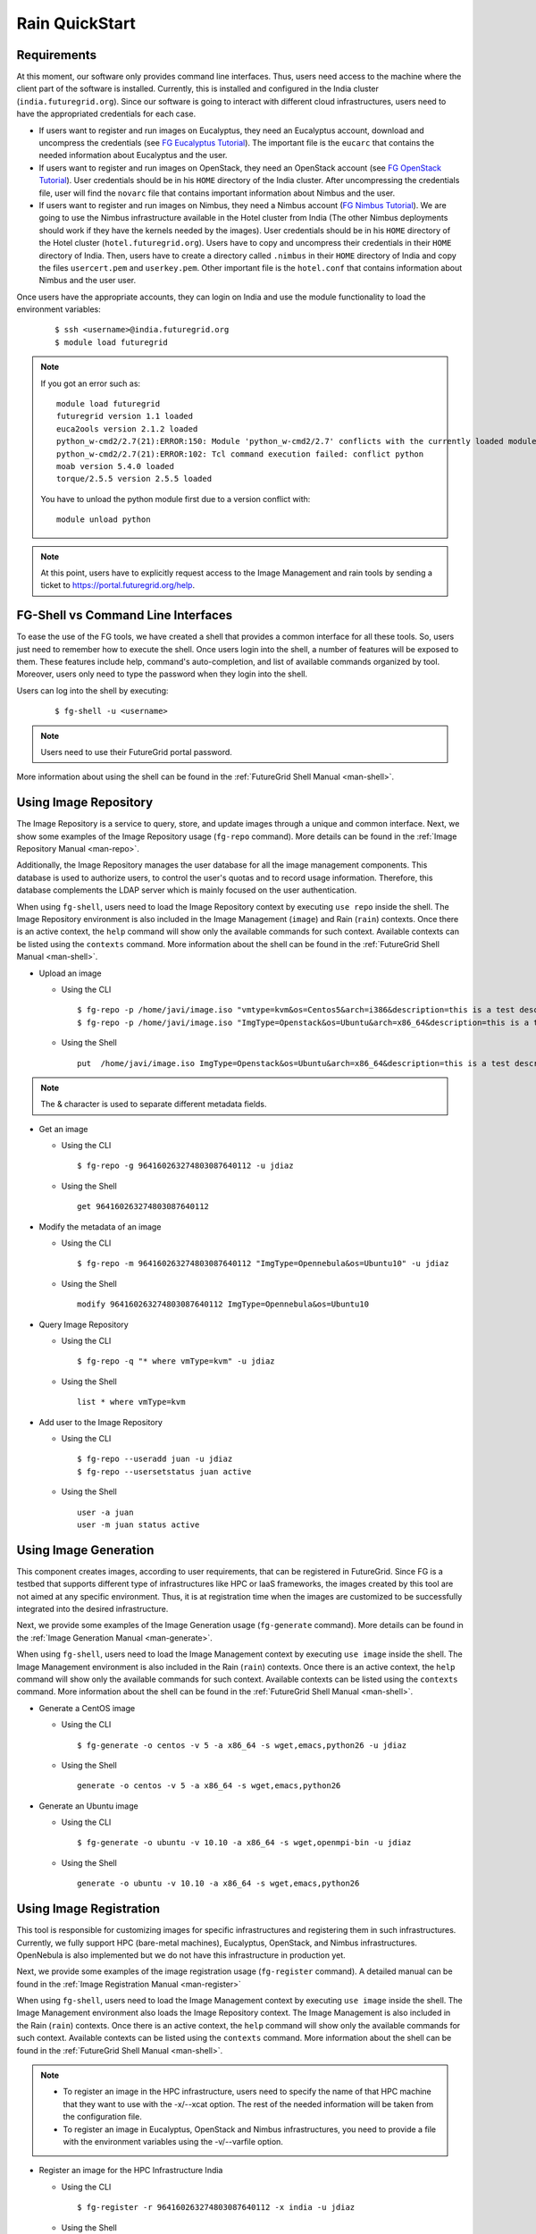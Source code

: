.. _quickstart:

Rain QuickStart
===============

Requirements
------------

At this moment, our software only provides command line interfaces. Thus, users need access to the machine where the client part of the 
software is installed. Currently, this is installed and configured in the India cluster (``india.futuregrid.org``). Since our software
is going to interact with different cloud infrastructures, users need to have the appropriated credentials for each case.

* If users want to register and run images on Eucalyptus, they need an Eucalyptus account, download and uncompress the credentials (see 
  `FG Eucalyptus Tutorial <https://portal.futuregrid.org/tutorials/eucalyptus>`_). The important file is 
  the ``eucarc`` that contains the needed information about Eucalyptus and the user.
* If users want to register and run images on OpenStack, they need an OpenStack account (see 
  `FG OpenStack Tutorial <https://portal.futuregrid.org/tutorials/openstack>`_). User credentials should be in his ``HOME`` directory of the 
  India cluster. After uncompressing the credentials file, user will find the ``novarc`` file that contains important information 
  about Nimbus and the user.
* If users want to register and run images on Nimbus, they need a Nimbus account 
  (`FG Nimbus Tutorial <https://portal.futuregrid.org/tutorials/nimbus>`_). We are going to use the Nimbus infrastructure available 
  in the Hotel cluster from India (The other Nimbus deployments should work if they have the kernels needed by the images). 
  User credentials should be in his ``HOME`` directory of the Hotel cluster (``hotel.futuregrid.org``). Users have to copy and uncompress 
  their credentials in their ``HOME`` directory of India. Then, users have to create a directory called ``.nimbus`` in their ``HOME`` directory
  of India and copy the files ``usercert.pem`` and ``userkey.pem``. Other important file is the ``hotel.conf`` that contains information 
  about Nimbus and the user user.
  
Once users have the appropriate accounts, they can login on India and use the module functionality to load the environment variables:

   ::

      $ ssh <username>@india.futuregrid.org
      $ module load futuregrid

.. note::
   If you got an error such as::
   
      module load futuregrid
      futuregrid version 1.1 loaded
      euca2ools version 2.1.2 loaded
      python_w-cmd2/2.7(21):ERROR:150: Module 'python_w-cmd2/2.7' conflicts with the currently loaded module(s) 'python/2.7'
      python_w-cmd2/2.7(21):ERROR:102: Tcl command execution failed: conflict python
      moab version 5.4.0 loaded
      torque/2.5.5 version 2.5.5 loaded

   ..
   
   You have to unload the python module first due to a version conflict with::

       module unload python

.. note::
   At this point, users have to explicitly request access to the Image Management and rain tools by sending a ticket to `https://portal.futuregrid.org/help <https://portal.futuregrid.org/help>`_.

FG-Shell vs Command Line Interfaces
-----------------------------------

To ease the use of the FG tools, we have created a shell that provides a common interface for all these tools. So, users just need to 
remember how to execute the shell. Once users login into the shell, a number of features will be exposed to them. These features include
help, command's auto-completion, and list of available commands organized by tool. Moreover, users only need to type the password 
when they login into the shell.

Users can log into the shell by executing:

   ::

      $ fg-shell -u <username>

.. note::
   Users need to use their FutureGrid portal password.

More information about using the shell can be found in the :ref:`FutureGrid Shell Manual <man-shell>`.
 

Using Image Repository
----------------------

The Image Repository is a service to query, store, and update images through a unique and common interface. Next, we show some examples of 
the Image Repository usage (``fg-repo`` command). More details can be found in the :ref:`Image Repository Manual <man-repo>`.

Additionally, the Image Repository manages the user database for all the image management components. This database is used to authorize users, to 
control the user's quotas and to record usage information. Therefore, this database complements the LDAP server which is mainly focused on the 
user authentication. 

When using ``fg-shell``, users need to load the Image Repository context by executing ``use repo`` inside the shell. The Image Repository environment 
is also included in the Image Management (``image``) and Rain (``rain``) contexts. Once there is an active context, the ``help`` command
will show only the available commands for such context. Available contexts can be listed using the ``contexts`` command. More information 
about the shell can be found in the :ref:`FutureGrid Shell Manual <man-shell>`.


* Upload an image

  * Using the CLI
  
   ::
   
      $ fg-repo -p /home/javi/image.iso "vmtype=kvm&os=Centos5&arch=i386&description=this is a test description&tag=tsttag1, tsttag2&permission=private" -u jdiaz
      $ fg-repo -p /home/javi/image.iso "ImgType=Openstack&os=Ubuntu&arch=x86_64&description=this is a test description" -u jdiaz
  
  * Using the Shell 
      
   ::

      put  /home/javi/image.iso ImgType=Openstack&os=Ubuntu&arch=x86_64&description=this is a test description
      
.. note::
   The & character is used to separate different metadata fields.

* Get an image

  * Using the CLI
  
   ::

      $ fg-repo -g 964160263274803087640112 -u jdiaz   
  
  * Using the Shell 
      
   ::

      get 964160263274803087640112


* Modify the metadata of an image

  * Using the CLI
  
   ::

      $ fg-repo -m 964160263274803087640112 "ImgType=Opennebula&os=Ubuntu10" -u jdiaz   
  
  * Using the Shell 
      
   ::

      modify 964160263274803087640112 ImgType=Opennebula&os=Ubuntu10


* Query Image Repository

  * Using the CLI
  
   ::
   
      $ fg-repo -q "* where vmType=kvm" -u jdiaz
        
  * Using the Shell 
      
   ::

      list * where vmType=kvm


* Add user to the Image Repository

  * Using the CLI
  
   ::
   
      $ fg-repo --useradd juan -u jdiaz
      $ fg-repo --usersetstatus juan active
  
  * Using the Shell 
      
   ::

      user -a juan
      user -m juan status active


Using Image Generation
----------------------

This component creates images, according to user requirements, that can be registered in FutureGrid. Since FG is a testbed that 
supports different type of infrastructures like HPC or IaaS frameworks, the images created by this tool are not aimed at any specific 
environment. Thus, it is at registration time when the images are customized to be successfully integrated into the desired infrastructure.

Next, we provide some examples of the Image Generation usage (``fg-generate`` command). More details can be found in the :ref:`Image Generation Manual <man-generate>`.


When using ``fg-shell``, users need to load the Image Management context by executing ``use image`` inside the shell. The Image Management
environment is also included in the Rain (``rain``) contexts. Once there is an active context, 
the ``help`` command will show only the available commands for such context. Available contexts can be listed using the ``contexts`` 
command. More information about the shell can be found in the :ref:`FutureGrid Shell Manual <man-shell>`.


* Generate a CentOS image

  * Using the CLI
  
   ::
   
      $ fg-generate -o centos -v 5 -a x86_64 -s wget,emacs,python26 -u jdiaz      
  
  * Using the Shell 
      
   ::

      generate -o centos -v 5 -a x86_64 -s wget,emacs,python26


* Generate an Ubuntu image

  * Using the CLI
  
   ::
   
      $ fg-generate -o ubuntu -v 10.10 -a x86_64 -s wget,openmpi-bin -u jdiaz      
  
  * Using the Shell 
      
   ::

      generate -o ubuntu -v 10.10 -a x86_64 -s wget,emacs,python26


Using Image Registration
------------------------

This tool is responsible for customizing images for specific infrastructures and registering them in such infrastructures. 
Currently, we fully support HPC (bare-metal machines), Eucalyptus, OpenStack, and Nimbus infrastructures. OpenNebula is also implemented but
we do not have this infrastructure in production yet.

Next, we provide some examples of the image registration usage (``fg-register`` command). A detailed manual can be found in 
the :ref:`Image Registration Manual <man-register>`


When using ``fg-shell``, users need to load the Image Management context by executing ``use image`` inside the shell. The Image Management
environment also loads the Image Repository context. The Image Management is also included in the Rain (``rain``) contexts. Once there is an 
active context, the ``help`` command will show only the available commands for such context. Available contexts can be listed 
using the ``contexts`` command. More information about the shell can be found in the :ref:`FutureGrid Shell Manual <man-shell>`.

.. note::

   * To register an image in the HPC infrastructure, users need to specify the name of that HPC machine that they want to use with 
     the -x/--xcat option. The rest of the needed information will be taken from the configuration file.
   
   * To register an image in Eucalyptus, OpenStack and Nimbus infrastructures, you need to provide a file with the environment variables 
     using the -v/--varfile option.

* Register an image for the HPC Infrastructure India

  * Using the CLI
  
   ::
   
      $ fg-register -r 964160263274803087640112 -x india -u jdiaz      
  
  * Using the Shell 
      
   ::

      register -r 964160263274803087640112 -x india

* Register an image for OpenStack (if you followed the FG Openstack tutorial, your novarc will probably be in ``~/openstack/novarc``)

  * Using the CLI
  
   ::
   
      $ fg-register -r 964160263274803087640112 -s india -v ~/novarc -u jdiaz      
  
  * Using the Shell 
      
   ::

      register -r 964160263274803087640112 -s india -v ~/novarc


* Customize an image for Ecualyptus but do not register it (here ``-v ~/eucarc`` is not needed because we are not going to register the image
  in the infrastructure)

  * Using the CLI
  
   ::
   
      $ fg-register -r 964160263274803087640112 -e india -g -u jdiaz      
  
  * Using the Shell 
      
   ::

      register -r 964160263274803087640112 -e india -g


* Register an image for Nimbus

  * Using the CLI
  
   ::
   
      $ fg-register -r 964160263274803087640112 -n hotel -v ~/hotel.conf -u jdiaz      
  
  * Using the Shell 
      
   ::

      register -r 964160263274803087640112 -n hotel -v ~/hotel.conf

* List available kernels for the HPC infrastructure India

  * Using the CLI
  
   ::

      fg-register --listkernels -x india -u jdiaz

  * Using the Shell
  
   ::

      hpclistkernels india  

* List available kernels for OpenStack

  * Using the CLI
  
   ::

      fg-register --listkernels -s india -u jdiaz  

  * Using the Shell

   ::

      cloudlistkernels -s india

* Deregister an image from OpenStack (if you followed the FG Openstack tutorial, your novarc will probably be in ``~/openstack/novarc``)

  * Using the CLI
  
   ::
   
      fg-register --deregister ami-00000126 -s india -v ~/novarc -u jdiaz

  * Using the Shell
  
   ::
   
      deregister --deregister ami-00000126 -s india -v ~/novarc

* Deregister an image from HPC (user role must be ``admin``)

  * Using the CLI
  
   ::
   
      fg-register --deregister centosjdiaz1610805121 -x india -u jdiaz

  * Using the Shell

   ::
   
     deregister --deregister centosjdiaz1610805121 -x india 

* List Information of the available sites

  * Using the CLI
  
   ::
   
      fg-register --listsites -u jdiaz
  
  * Using the Shell
  
   ::
   
     listsites 
      
  * The output would be something like
  
     ::
     
         Supported Sites Information
         ===========================
         
         Cloud Information
         -----------------
         SiteName: sierra
           Description: In this site we support Eucalyptus 3.
           Infrastructures supported: ['Eucalyptus']
         SiteName: hotel
           Description: In this site we support Nimbus 2.9.
           Infrastructures supported: ['Nimbus']
         SiteName: india
           Description: In this site we support Eucalyptus 2 and OpenStack Cactus. OpenNebula is not deployed in production but you can adapt images for it too.
           Infrastructures supported: ['Eucalyptus', 'OpenStack', 'OpenNebula']
         
         HPC Information (baremetal)
         ---------------------------
         SiteName: india
           RegisterXcat Service Status: Active
           RegisterMoab Service Status: Active

Using RAIN
----------

This component allow users to dynamically register FutureGrid software environments as requirement of a job submission. 
This component will make use of the previous registration tool. Currently we only support HPC job submissions.

Next, we provide some examples of the Rain usage (``fg-rain`` command). A detailed manual can be found in the :ref:`Rain Manual <man-rain>`.

When using ``fg-shell``, users need to load the Image Management context by executing ``use rain`` inside the shell. The Rain
environment also loads the Image Repository and Image Management contexts. Once there is an active context, 
the ``help`` command will show only the available commands for such context. Available contexts can be listed using the ``contexts`` 
command. More information about the shell can be found in the :ref:`FutureGrid Shell Manual <man-shell>`.


.. note::

   * To register an image in the HPC infrastructure, users need to specify the name of that HPC machine that they want to use with 
     the -x/--xcat option. The rest of the needed information will be taken from the configuration file.
   
   * To register an image in Eucalyptus, OpenStack and Nimbus infrastructures, you need to provide a file with the environment variables 
     using the -v/--varfile option.
 

* Run a job in four nodes on India using an image stored in the Image Repository (This involves the registration of the image in the HPC infrastructure)

  * Using the CLI
  
   ::
   
      $ fg-rain -r 1231232141 -x india -m 4 -j myscript.sh -u jdiaz      
  
  * Using the Shell 
      
   ::

      use rain    #if your prompt is different to fg-rain>
      fg-rain> launch -r 1231232141 -x india -m 4 -j myscript.sh


* Run a job in two nodes on India using an image already registered in the HPC Infrastructure India

  * Using the CLI
  
   ::
   
      $ fg-rain -i centosjavi434512 -x india -m 2 -j myscript.sh -u jdiaz      
  
  * Using the Shell 
      
   ::

      use rain    #if your prompt is different to fg-rain>
      fg-rain> launch -i centosjavi434512 -x india -m 2 -j myscript.sh 


* Interactive mode. Instantiate two VMs using an image already registered on OpenStack

  * Using the CLI
  
   ::
   
      $ fg-rain -i ami-00000126 -s india -v ~/novarc -m 2 -I -u jdiaz      
  
  * Using the Shell 
      
   ::

      use rain    #if your prompt is different to fg-rain>
      fg-rain> launch -i ami-00000126 -s india -v ~/novarc -m 2 -I


* Run an MPI job in six VM using an image already registered on Eucalyptus (the image has to have the ``mpich2`` package installed)

  Content of ``mpichjob.sh``:
  
   ::
  
      #!/bin/bash

      #real home is /tmp/jdiaz/
      #VM home is /N/u/jdiaz/
      #$HOME/machines is a file with the VMs involved in this job 
      
      cd /tmp/N/u/jdiaz/mpichexample/
            
      mpiexec.hydra -machinefile /N/u/jdiaz/machines -np `wc -l /N/u/jdiaz/machines |  cut -d" " -f1` /tmp/N/u/jdiaz/example/a.out > /tmp/N/u/jdiaz/output.mpichexample

  * Using the CLI
  
   ::

      $ fg-rain -i ami-00000126 -e india -v ~/eucarc -j mpichjob.sh -m 6 -u jdiaz

  * Using the Shell 
      
   ::

      use rain    #if your prompt is different to fg-rain>
      fg-rain> launch -i ami-00000126 -e india -v ~/eucarc -j mpichjob.sh -m 6

Hadoop Examples
+++++++++++++++

* Run Hadoop job on three VMs using an image already registered on OpenStack  (the image has to have ``java`` package installed. Hadoop is automatically installed/configured by the tool.)
     
   For this example, the ``inputdir1`` directory contains ebooks from the Project Gutenberg downloaded in ``Plain Text UTF-8`` encoding:  
      * `The Outline of Science, Vol. 1 (of 4) by J. Arthur Thomson <http://www.gutenberg.org/etext/20417>`_
      * `The Notebooks of Leonardo Da Vinci <http://www.gutenberg.org/etext/5000>`_
      * `Ulysses by James Joyce <http://www.gutenberg.org/etext/4300>`_
 
   Content of ``hadoopword.sh``:
   
     ::
     
       hadoop jar $HADOOP_CONF_DIR/../hadoop-examples*.jar wordcount  inputdir1 outputdir
       
   * Using the CLI
  
   ::

     $ fg-rain -i ami-000001bf -s india -v ~/novarc -j ~/hadoopword.sh -m 3 --inputdir ~/inputdir1/ --outputdir ~/outputdir -u jdiaz

  * Using the Shell 
      
   ::

      use rain    #if your prompt is different to fg-rain>
      fg-rain> launchadoop -i ami-000001bf -s india -v ~/novarc -j ~/hadoopword.sh -m 3 --inputdir ~/inputdir1/ --outputdir ~/outputdir

* Interactive mode. Setup a Hadoop cluster in three VMs using an image already registered on OpenStack  (the image has to have ``java`` package installed. Hadoop is automatically installed/configured by the tool.)

     
   For this example, the ``inputdir1`` directory contains ebooks from the Project Gutenberg downloaded in ``Plain Text UTF-8`` encoding:  
      * `The Outline of Science, Vol. 1 (of 4) by J. Arthur Thomson <http://www.gutenberg.org/etext/20417>`_
      * `The Notebooks of Leonardo Da Vinci <http://www.gutenberg.org/etext/5000>`_
      * `Ulysses by James Joyce <http://www.gutenberg.org/etext/4300>`_
 
   Content of ``hadoopword.sh``:
   
     ::
     
       hadoop jar $HADOOP_CONF_DIR/../hadoop-examples*.jar wordcount  inputdir1 outputdir

   * Using the CLI
  
   ::

     $ fg-rain -i ami-000001bf -s india -v ~/novarc -I -m 3 --inputdir ~/inputdir1/ --outputdir ~/outputdir -u jdiaz

  * Using the Shell 
      
   ::

      use rain    #if your prompt is different to fg-rain>
      fg-rain> launchadoop -i ami-000001bf -s india -v ~/novarc -I -m 3 --inputdir ~/inputdir1/ --outputdir ~/outputdir

* Run Hadoop job three machines using an image already registered on the HPC infrastructure  (the image has to have ``java`` package installed. Hadoop is automatically installed/configured by the tool.)

   For this example, the ``inputdir1`` directory contains ebooks from the Project Gutenberg downloaded in ``Plain Text UTF-8`` encoding:  
      * `The Outline of Science, Vol. 1 (of 4) by J. Arthur Thomson <http://www.gutenberg.org/etext/20417>`_
      * `The Notebooks of Leonardo Da Vinci <http://www.gutenberg.org/etext/5000>`_
      * `Ulysses by James Joyce <http://www.gutenberg.org/etext/4300>`_
 
   Content of ``hadoopword.sh``:
   
     ::
     
       hadoop jar $HADOOP_CONF_DIR/../hadoop-examples*.jar wordcount  inputdir1 outputdir

   * Using the CLI
  
   ::

     $ fg-rain -x india -j ~/hadoopword.sh -m 3 --inputdir ~/inputdir1/ --outputdir ~/outputdir --walltime 1 -u jdiaz

  * Using the Shell 
      
   ::

      use rain    #if your prompt is different to fg-rain>
      fg-rain> launchadoop -x india -j ~/hadoopword.sh -m 3 --inputdir ~/inputdir1/ --outputdir ~/outputdir --walltime 1
 
      